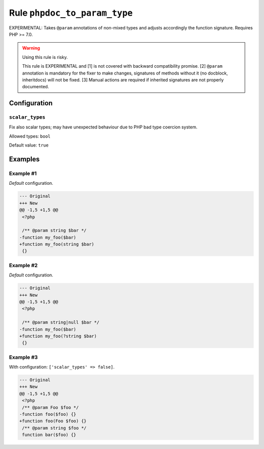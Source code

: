 =============================
Rule ``phpdoc_to_param_type``
=============================

EXPERIMENTAL: Takes ``@param`` annotations of non-mixed types and adjusts
accordingly the function signature. Requires PHP >= 7.0.

.. warning:: Using this rule is risky.

   This rule is EXPERIMENTAL and [1] is not covered with backward compatibility
   promise. [2] ``@param`` annotation is mandatory for the fixer to make
   changes, signatures of methods without it (no docblock, inheritdocs) will not
   be fixed. [3] Manual actions are required if inherited signatures are not
   properly documented.

Configuration
-------------

``scalar_types``
~~~~~~~~~~~~~~~~

Fix also scalar types; may have unexpected behaviour due to PHP bad type
coercion system.

Allowed types: ``bool``

Default value: ``true``

Examples
--------

Example #1
~~~~~~~~~~

*Default* configuration.

.. code-block:: diff

   --- Original
   +++ New
   @@ -1,5 +1,5 @@
    <?php

    /** @param string $bar */
   -function my_foo($bar)
   +function my_foo(string $bar)
    {}

Example #2
~~~~~~~~~~

*Default* configuration.

.. code-block:: diff

   --- Original
   +++ New
   @@ -1,5 +1,5 @@
    <?php

    /** @param string|null $bar */
   -function my_foo($bar)
   +function my_foo(?string $bar)
    {}

Example #3
~~~~~~~~~~

With configuration: ``['scalar_types' => false]``.

.. code-block:: diff

   --- Original
   +++ New
   @@ -1,5 +1,5 @@
    <?php
    /** @param Foo $foo */
   -function foo($foo) {}
   +function foo(Foo $foo) {}
    /** @param string $foo */
    function bar($foo) {}
